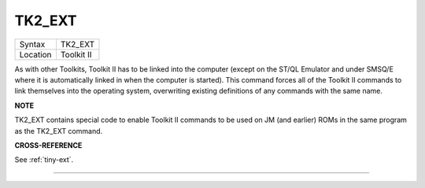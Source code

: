 ..  _tk2-ext:

TK2\_EXT
========

+----------+-------------------------------------------------------------------+
| Syntax   |  TK2\_EXT                                                         |
+----------+-------------------------------------------------------------------+
| Location |  Toolkit II                                                       |
+----------+-------------------------------------------------------------------+

As with other Toolkits, Toolkit II has to be linked into the computer
(except on the ST/QL Emulator and under SMSQ/E where it is automatically
linked in when the computer is started). This command forces all of the
Toolkit II commands to link themselves into the operating system,
overwriting existing definitions of any commands with the same name.

**NOTE**

TK2\_EXT contains special code to enable Toolkit II commands to be used
on JM (and earlier) ROMs in the same program as the TK2\_EXT command.

**CROSS-REFERENCE**

See :ref:`tiny-ext`.

--------------


